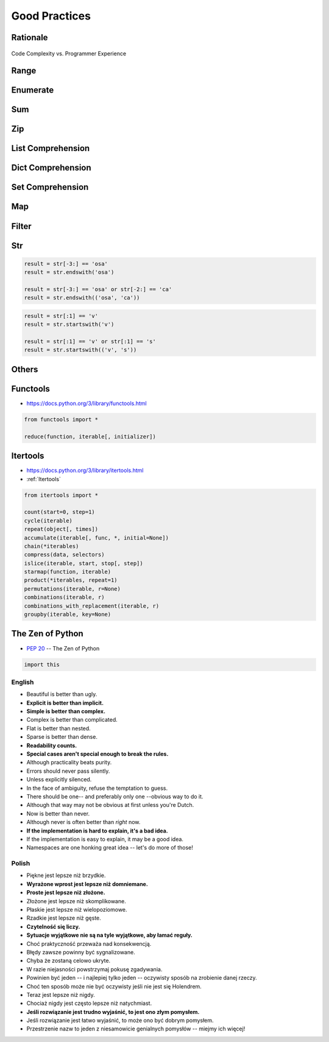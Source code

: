 **************
Good Practices
**************


Rationale
=========
.. figure:: img/goodpractices-programmer-exp.png
    :align: center
    :scale: 50%

    Code Complexity vs. Programmer Experience


Range
=====
.. code-block:: python
    :caption: Replace it with ``range()``

    i = 0

    while i < ...:
        i += 1


Enumerate
=========
.. code-block:: python
    :caption: Replace it with ``enumerate()``

    i = 0

    for ...:
        value = DATA[i]
        i += 1

Sum
===
.. code-block:: python
    :caption: Replace it with ``sum()``

    total = 0

    for ...:
        total += ...


Zip
===
.. code-block:: python
    :caption: Replace it with ``zip()``

    header = [...]
    values = [...]

    for ...:
        header[i]
        values[i]


List Comprehension
==================
.. code-block:: python
    :caption: Replace it with list comprehension

    result = list()

    for ...:
        result.append(...)


Dict Comprehension
==================
.. code-block:: python
    :caption: Replace it with dict comprehension

    result = dict()

    for ...:
        result[...] = ...


Set Comprehension
=================
.. code-block:: python
    :caption: Replace it with set comprehension

    result = set()

    for ...:
        result.add(...)

Map
===
.. code-block:: python
    :caption: Replace it with ``map()``

    result = (func(x) for x in DATA)
    result = map(func, DATA)


Filter
======
.. code-block:: python
    :caption: Replace it with ``filter()``

    result = (x for x in DATA if func(x))
    result = filter(func, DATA)


Str
===
.. code-block:: python

    result = str[-3:] == 'osa'
    result = str.endswith('osa')

    result = str[-3:] == 'osa' or str[-2:] == 'ca'
    result = str.endswith(('osa', 'ca'))

.. code-block:: python

    result = str[:1] == 'v'
    result = str.startswith('v')

    result = str[:1] == 'v' or str[:1] == 's'
    result = str.startswith(('v', 's'))

.. code-block:: python
    :caption: Replace with ``str.join()``

    data = ['line1', 'line2', 'line3']

    result = [line + '\n' for line in data]
    result = '\n'.join(data)


Others
======
.. code-block:: python
    :caption: The same for ...

    all(), any(), iter(), next()


Functools
=========
* https://docs.python.org/3/library/functools.html

.. code-block:: python

    from functools import *

    reduce(function, iterable[, initializer])


Itertools
=========
* https://docs.python.org/3/library/itertools.html
* :ref:`Itertools`

.. code-block:: python

    from itertools import *

    count(start=0, step=1)
    cycle(iterable)
    repeat(object[, times])
    accumulate(iterable[, func, *, initial=None])
    chain(*iterables)
    compress(data, selectors)
    islice(iterable, start, stop[, step])
    starmap(function, iterable)
    product(*iterables, repeat=1)
    permutations(iterable, r=None)
    combinations(iterable, r)
    combinations_with_replacement(iterable, r)
    groupby(iterable, key=None)


The Zen of Python
=================
* :pep:`20` -- The Zen of Python

.. code-block:: python

    import this

English
-------
* Beautiful is better than ugly.
* **Explicit is better than implicit.**
* **Simple is better than complex.**
* Complex is better than complicated.
* Flat is better than nested.
* Sparse is better than dense.
* **Readability counts.**
* **Special cases aren't special enough to break the rules.**
* Although practicality beats purity.
* Errors should never pass silently.
* Unless explicitly silenced.
* In the face of ambiguity, refuse the temptation to guess.
* There should be one-- and preferably only one --obvious way to do it.
* Although that way may not be obvious at first unless you're Dutch.
* Now is better than never.
* Although never is often better than *right* now.
* **If the implementation is hard to explain, it's a bad idea.**
* If the implementation is easy to explain, it may be a good idea.
* Namespaces are one honking great idea -- let's do more of those!

Polish
------
* Piękne jest lepsze niż brzydkie.
* **Wyrażone wprost jest lepsze niż domniemane.**
* **Proste jest lepsze niż złożone.**
* Złożone jest lepsze niż skomplikowane.
* Płaskie jest lepsze niż wielopoziomowe.
* Rzadkie jest lepsze niż gęste.
* **Czytelność się liczy.**
* **Sytuacje wyjątkowe nie są na tyle wyjątkowe, aby łamać reguły.**
* Choć praktyczność przeważa nad konsekwencją.
* Błędy zawsze powinny być sygnalizowane.
* Chyba że zostaną celowo ukryte.
* W razie niejasności powstrzymaj pokusę zgadywania.
* Powinien być jeden -- i najlepiej tylko jeden -- oczywisty sposób na zrobienie danej rzeczy.
* Choć ten sposób może nie być oczywisty jeśli nie jest się Holendrem.
* Teraz jest lepsze niż nigdy.
* Chociaż nigdy jest często lepsze niż natychmiast.
* **Jeśli rozwiązanie jest trudno wyjaśnić, to jest ono złym pomysłem.**
* Jeśli rozwiązanie jest łatwo wyjaśnić, to może ono być dobrym pomysłem.
* Przestrzenie nazw to jeden z niesamowicie genialnych pomysłów -- miejmy ich więcej!
